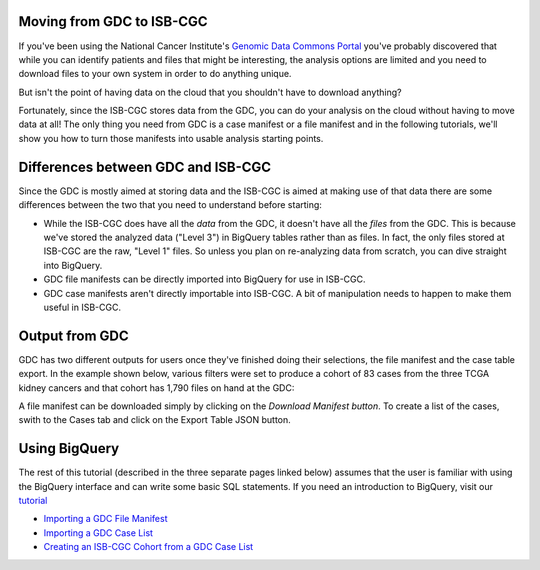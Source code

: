 
Moving from GDC to ISB-CGC
===========================

If you've been using the National Cancer Institute's `Genomic Data Commons Portal 
<https://portal.gdc.cancer.gov/>`_ you've probably discovered that while you can identify patients and files that might be interesting, the analysis options are limited and you need to download files to your own system in order to do anything unique.

But isn't the point of having data on the cloud that you shouldn't have to download anything?

Fortunately, since the ISB-CGC stores data from the GDC, you can do your analysis on the cloud without having to move data at all!  The only thing you need from GDC is a case manifest or a file manifest and in the following tutorials, we'll show you how to turn those manifests into usable analysis starting points.

Differences between GDC and ISB-CGC
====================================

Since the GDC is mostly aimed at storing data and the ISB-CGC is aimed at making use of that data there are some differences between the two that you need to understand before starting:

* While the ISB-CGC does have all the *data* from the GDC, it doesn't have all the *files* from the GDC.  This is because we've stored the analyzed data ("Level 3") in BigQuery tables rather than as files.  In fact, the only files stored at ISB-CGC are the raw, "Level 1" files.  So unless you plan on re-analyzing data from scratch, you can dive straight into BigQuery.
* GDC file manifests can be directly imported into BigQuery for use in ISB-CGC.
* GDC case manifests aren't directly importable into ISB-CGC. A bit of manipulation needs to happen to make them useful in ISB-CGC.
  
Output from  GDC
=================

GDC has two different outputs for users once they've finished doing their selections, the file manifest and the case table export.  In the example shown below, various filters were set to produce a cohort of 83 cases from the three TCGA kidney cancers and that cohort has 1,790 files on hand at the GDC:

.. image:: GDCSetCreation.png

  
  
A file manifest can be downloaded simply by clicking on the *Download Manifest button*.  To create a list of the cases, swith to the Cases tab and click on the Export Table JSON button.

.. image:: FileManifestButton.png
  
Using BigQuery
==============
  
The rest of this tutorial (described in the three separate pages linked below) assumes that the user is familiar with using the BigQuery interface and can write some basic SQL statements.  If you need an introduction to BigQuery, visit our `tutorial <../progapi/bigqueryGUI/WalkthroughOfGoogleBigQuery.html>`__
 
* `Importing a GDC File Manifest <ImportGDCFileManifest.html>`__
* `Importing a GDC Case List <ImportGDCCaseDownload.html>`__
* `Creating an ISB-CGC Cohort from a GDC Case List <ISB-CGC_Cohort_from_GDC_Cases.html>`__
